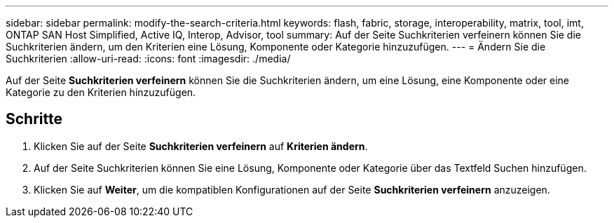 ---
sidebar: sidebar 
permalink: modify-the-search-criteria.html 
keywords: flash, fabric, storage, interoperability, matrix, tool, imt, ONTAP SAN Host Simplified, Active IQ, Interop, Advisor, tool 
summary: Auf der Seite Suchkriterien verfeinern können Sie die Suchkriterien ändern, um den Kriterien eine Lösung, Komponente oder Kategorie hinzuzufügen. 
---
= Ändern Sie die Suchkriterien
:allow-uri-read: 
:icons: font
:imagesdir: ./media/


[role="lead"]
Auf der Seite *Suchkriterien verfeinern* können Sie die Suchkriterien ändern, um eine Lösung, eine Komponente oder eine Kategorie zu den Kriterien hinzuzufügen.



== Schritte

. Klicken Sie auf der Seite *Suchkriterien verfeinern* auf *Kriterien ändern*.
. Auf der Seite Suchkriterien können Sie eine Lösung, Komponente oder Kategorie über das Textfeld Suchen hinzufügen.
. Klicken Sie auf *Weiter*, um die kompatiblen Konfigurationen auf der Seite *Suchkriterien verfeinern* anzuzeigen.

